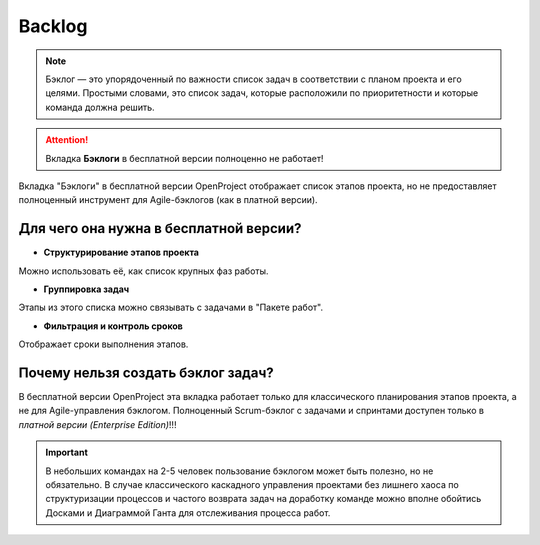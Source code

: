 Backlog
+++++++++

.. note:: Бэклог — это упорядоченный по важности список задач в соответствии
    с планом проекта и его целями. Простыми словами, это список задач, которые
    расположили по приоритетности и которые команда должна решить. 

.. image:: /Description/pics/main_page_backlog.png

.. attention::  Вкладка **Бэклоги** в бесплатной версии полноценно не работает!

Вкладка "Бэклоги" в бесплатной версии OpenProject отображает список этапов 
проекта, но не предоставляет полноценный инструмент для Agile-бэклогов 
(как в платной версии).

Для чего она нужна в бесплатной версии?
----------------------------------------

- **Структурирование этапов проекта** 

Можно использовать её, как список крупных фаз работы. 

- **Группировка задач**

Этапы из этого списка можно связывать с задачами в "Пакете работ". 

- **Фильтрация и контроль сроков** 
  
Отображает сроки выполнения этапов.

Почему нельзя создать бэклог задач?
------------------------------------

В бесплатной версии OpenProject эта вкладка работает только для классического 
планирования этапов проекта, а не для Agile-управления бэклогом. Полноценный 
Scrum-бэклог с задачами и спринтами доступен только в *платной версии 
(Enterprise Edition)*!!!

.. important:: В небольших командах на 2-5 человек пользование бэклогом может
    быть полезно, но не обязательно. В случае классического каскадного 
    управления проектами без лишнего хаоса по структуризации процессов и 
    частого возврата задач на доработку команде можно вполне обойтись 
    Досками и Диаграммой Ганта для отслеживания процесса работ.